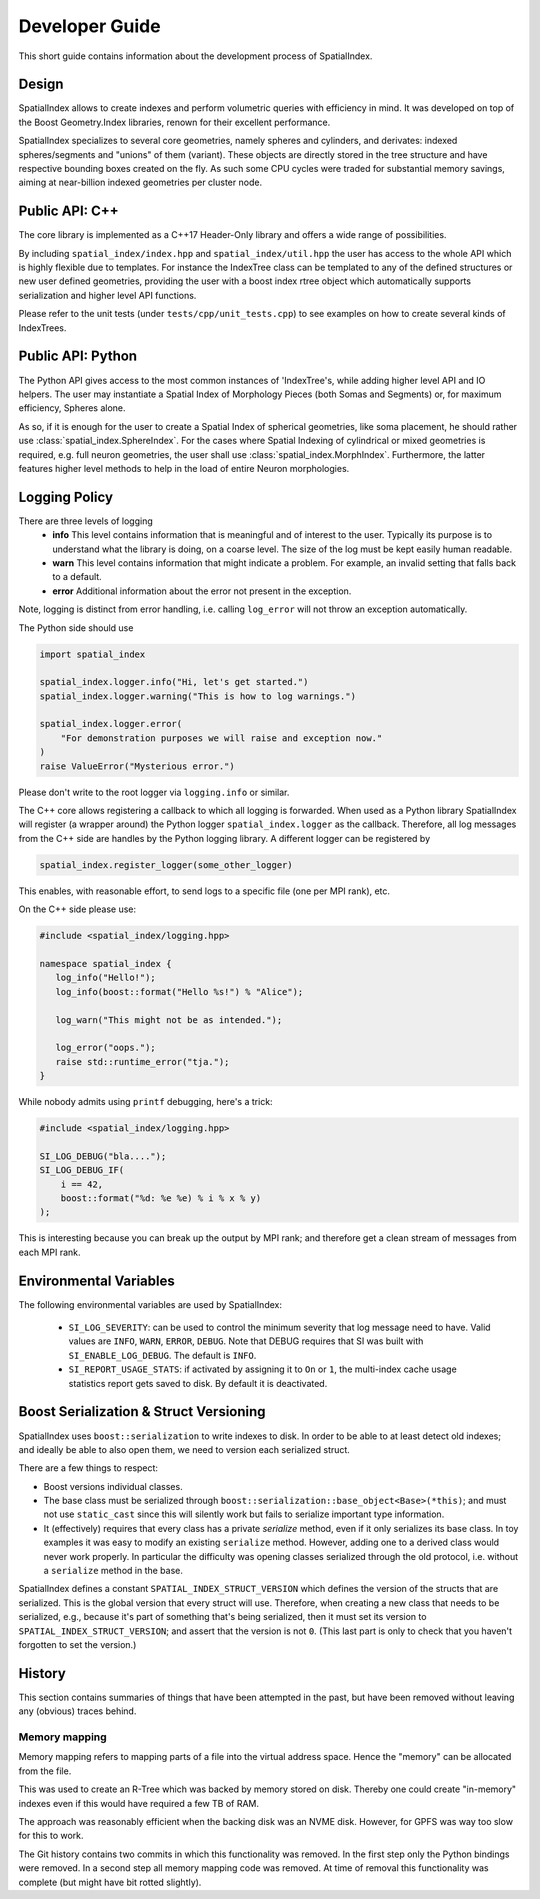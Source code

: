 Developer Guide
===============

This short guide contains information about the development process
of SpatialIndex.

Design
------

SpatialIndex allows to create indexes and perform volumetric queries with
efficiency in mind. It was developed on top of the Boost Geometry.Index
libraries, renown for their excellent performance.

SpatialIndex specializes to several core geometries, namely spheres and
cylinders, and derivates: indexed spheres/segments and "unions" of them
(variant). These objects are directly stored in the tree structure and have
respective bounding boxes created on the fly. As such some CPU cycles were
traded for substantial memory savings, aiming at near-billion indexed geometries
per cluster node.

Public API: C++
---------------

The core library is implemented as a C++17 Header-Only library and offers a wide
range of possibilities.

By including ``spatial_index/index.hpp`` and ``spatial_index/util.hpp`` the user has
access to the whole API which is highly flexible due to templates. For instance
the IndexTree class can be templated to any of the defined structures or new
user defined geometries, providing the user with a boost index rtree object
which automatically supports serialization and higher level API functions.

Please refer to the unit tests (under ``tests/cpp/unit_tests.cpp``) to see examples
on how to create several kinds of IndexTrees.


Public API: Python
------------------

The Python API gives access to the most common instances of 'IndexTree's, while
adding higher level API and IO helpers.  The user may instantiate a Spatial
Index of Morphology Pieces (both Somas and Segments) or, for maximum efficiency,
Spheres alone.

As so, if it is enough for the user to create a Spatial Index of spherical
geometries, like soma placement, he should rather use
:class:`spatial_index.SphereIndex`. For the cases where Spatial Indexing of
cylindrical or mixed geometries is required, e.g. full neuron geometries, the
user shall use  :class:`spatial_index.MorphIndex`. Furthermore, the latter
features higher level methods to help in the load of entire Neuron morphologies.

Logging Policy
--------------
There are three levels of logging
  * **info** This level contains information that is meaningful and of interest
    to the user. Typically its purpose is to understand what the library is doing,
    on a coarse level. The size of the log must be kept easily human readable.

  * **warn** This level contains information that might indicate a problem. For example,
    an invalid setting that falls back to a default.

  * **error** Additional information about the error not present in the exception.

Note, logging is distinct from error handling, i.e. calling ``log_error`` will not
throw an exception automatically.

The Python side should use 

.. code-block:: python

    import spatial_index

    spatial_index.logger.info("Hi, let's get started.")
    spatial_index.logger.warning("This is how to log warnings.")

    spatial_index.logger.error(
        "For demonstration purposes we will raise and exception now."
    )
    raise ValueError("Mysterious error.")

Please don't write to the root logger via ``logging.info`` or similar.

The C++ core allows registering a callback to which all logging is forwarded.
When used as a Python library SpatialIndex will register (a wrapper around) the
Python logger ``spatial_index.logger`` as the callback. Therefore, all log
messages from the C++ side are handles by the Python logging library. A different
logger can be registered by

.. code-block:: python

    spatial_index.register_logger(some_other_logger)



This enables, with reasonable effort, to send logs to a specific file (one per
MPI rank), etc.

On the C++ side please use:

.. code-block:: c++

    #include <spatial_index/logging.hpp>

    namespace spatial_index {
       log_info("Hello!");
       log_info(boost::format("Hello %s!") % "Alice");

       log_warn("This might not be as intended.");

       log_error("oops.");
       raise std::runtime_error("tja.");
    }


While nobody admits using ``printf`` debugging, here's a trick:

.. code-block:: c++

    #include <spatial_index/logging.hpp>

    SI_LOG_DEBUG("bla....");
    SI_LOG_DEBUG_IF(
        i == 42,
        boost::format("%d: %e %e) % i % x % y)
    );

This is interesting because you can break up the output by MPI rank; and
therefore get a clean stream of messages from each MPI rank.

Environmental Variables
-----------------------

The following environmental variables are used by SpatialIndex:

  * ``SI_LOG_SEVERITY``: can be used to control the minimum severity that log message need to have.
    Valid values are ``INFO``, ``WARN``, ``ERROR``, ``DEBUG``.
    Note that DEBUG requires that SI was built with ``SI_ENABLE_LOG_DEBUG``.
    The default is ``INFO``.
  * ``SI_REPORT_USAGE_STATS``: if activated by assigning it to ``On`` or ``1``,
    the multi-index cache usage statistics report gets saved to disk.
    By default it is deactivated.

Boost Serialization & Struct Versioning
---------------------------------------

SpatialIndex uses ``boost::serialization`` to write indexes to disk. In order
to be able to at least detect old indexes; and ideally be able to also open
them, we need to version each serialized struct.

There are a few things to respect:

* Boost versions individual classes.
* The base class must be serialized through
  ``boost::serialization::base_object<Base>(*this)``; and must not use
  ``static_cast`` since this will silently work but fails to serialize important
  type information.
* It (effectively) requires that every class has a private `serialize` method,
  even if it only serializes its base class. In toy examples it was easy to modify
  an existing ``serialize`` method. However, adding one to a derived class
  would never work properly. In particular the difficulty was opening classes
  serialized through the old protocol, i.e. without a ``serialize`` method in
  the base.

SpatialIndex defines a constant ``SPATIAL_INDEX_STRUCT_VERSION`` which defines the
version of the structs that are serialized. This is the global version that every
struct will use. Therefore, when creating a new class that needs to be
serialized, e.g., because it's part of something that's being serialized, then
it must set its version to ``SPATIAL_INDEX_STRUCT_VERSION``; and assert that the
version is not ``0``. (This last part is only to check that you haven't
forgotten to set the version.)

History
-------

This section contains summaries of things that have been attempted in the past,
but have been removed without leaving any (obvious) traces behind.

Memory mapping
^^^^^^^^^^^^^^

Memory mapping refers to mapping parts of a file into the virtual address
space. Hence the "memory" can be allocated from the file.

This was used to create an R-Tree which was backed by memory stored on disk.
Thereby one could create "in-memory" indexes even if this would have required
a few TB of RAM.

The approach was reasonably efficient when the backing disk was an NVME disk.
However, for GPFS was way too slow for this to work.

The Git history contains two commits in which this functionality was removed. In
the first step only the Python bindings were removed. In a second step all memory
mapping code was removed. At time of removal this functionality was complete (but
might have bit rotted slightly).
